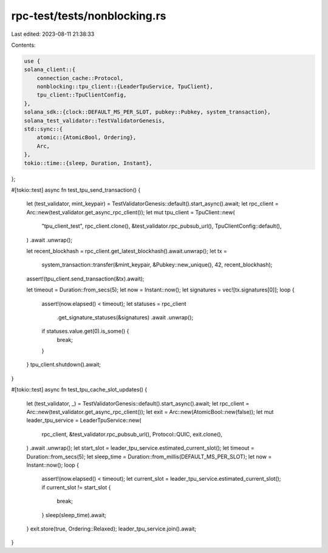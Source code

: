 rpc-test/tests/nonblocking.rs
=============================

Last edited: 2023-08-11 21:38:33

Contents:

.. code-block:: rs

    use {
    solana_client::{
        connection_cache::Protocol,
        nonblocking::tpu_client::{LeaderTpuService, TpuClient},
        tpu_client::TpuClientConfig,
    },
    solana_sdk::{clock::DEFAULT_MS_PER_SLOT, pubkey::Pubkey, system_transaction},
    solana_test_validator::TestValidatorGenesis,
    std::sync::{
        atomic::{AtomicBool, Ordering},
        Arc,
    },
    tokio::time::{sleep, Duration, Instant},
};

#[tokio::test]
async fn test_tpu_send_transaction() {
    let (test_validator, mint_keypair) = TestValidatorGenesis::default().start_async().await;
    let rpc_client = Arc::new(test_validator.get_async_rpc_client());
    let mut tpu_client = TpuClient::new(
        "tpu_client_test",
        rpc_client.clone(),
        &test_validator.rpc_pubsub_url(),
        TpuClientConfig::default(),
    )
    .await
    .unwrap();

    let recent_blockhash = rpc_client.get_latest_blockhash().await.unwrap();
    let tx =
        system_transaction::transfer(&mint_keypair, &Pubkey::new_unique(), 42, recent_blockhash);
    assert!(tpu_client.send_transaction(&tx).await);

    let timeout = Duration::from_secs(5);
    let now = Instant::now();
    let signatures = vec![tx.signatures[0]];
    loop {
        assert!(now.elapsed() < timeout);
        let statuses = rpc_client
            .get_signature_statuses(&signatures)
            .await
            .unwrap();
        if statuses.value.get(0).is_some() {
            break;
        }
    }
    tpu_client.shutdown().await;
}

#[tokio::test]
async fn test_tpu_cache_slot_updates() {
    let (test_validator, _) = TestValidatorGenesis::default().start_async().await;
    let rpc_client = Arc::new(test_validator.get_async_rpc_client());
    let exit = Arc::new(AtomicBool::new(false));
    let mut leader_tpu_service = LeaderTpuService::new(
        rpc_client,
        &test_validator.rpc_pubsub_url(),
        Protocol::QUIC,
        exit.clone(),
    )
    .await
    .unwrap();
    let start_slot = leader_tpu_service.estimated_current_slot();
    let timeout = Duration::from_secs(5);
    let sleep_time = Duration::from_millis(DEFAULT_MS_PER_SLOT);
    let now = Instant::now();
    loop {
        assert!(now.elapsed() < timeout);
        let current_slot = leader_tpu_service.estimated_current_slot();
        if current_slot != start_slot {
            break;
        }
        sleep(sleep_time).await;
    }
    exit.store(true, Ordering::Relaxed);
    leader_tpu_service.join().await;
}


